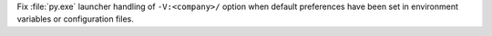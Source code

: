 Fix :file:`py.exe` launcher handling of ``-V:<company>/`` option when
default preferences have been set in environment variables or configuration
files.
